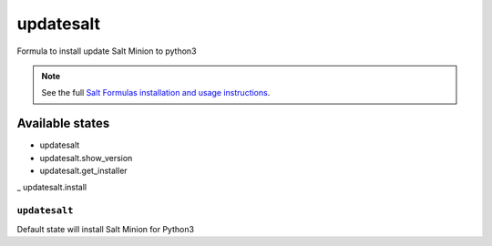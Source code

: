 ====
updatesalt
====
Formula to install update Salt Minion to python3

.. note::

    See the full `Salt Formulas installation and usage instructions
    <http://docs.saltstack.com/topics/development/conventions/formulas.html>`_.

Available states
================

- updatesalt
- updatesalt.show_version
- updatesalt.get_installer
_ updatesalt.install


``updatesalt``
---------
Default state will install Salt Minion for Python3
